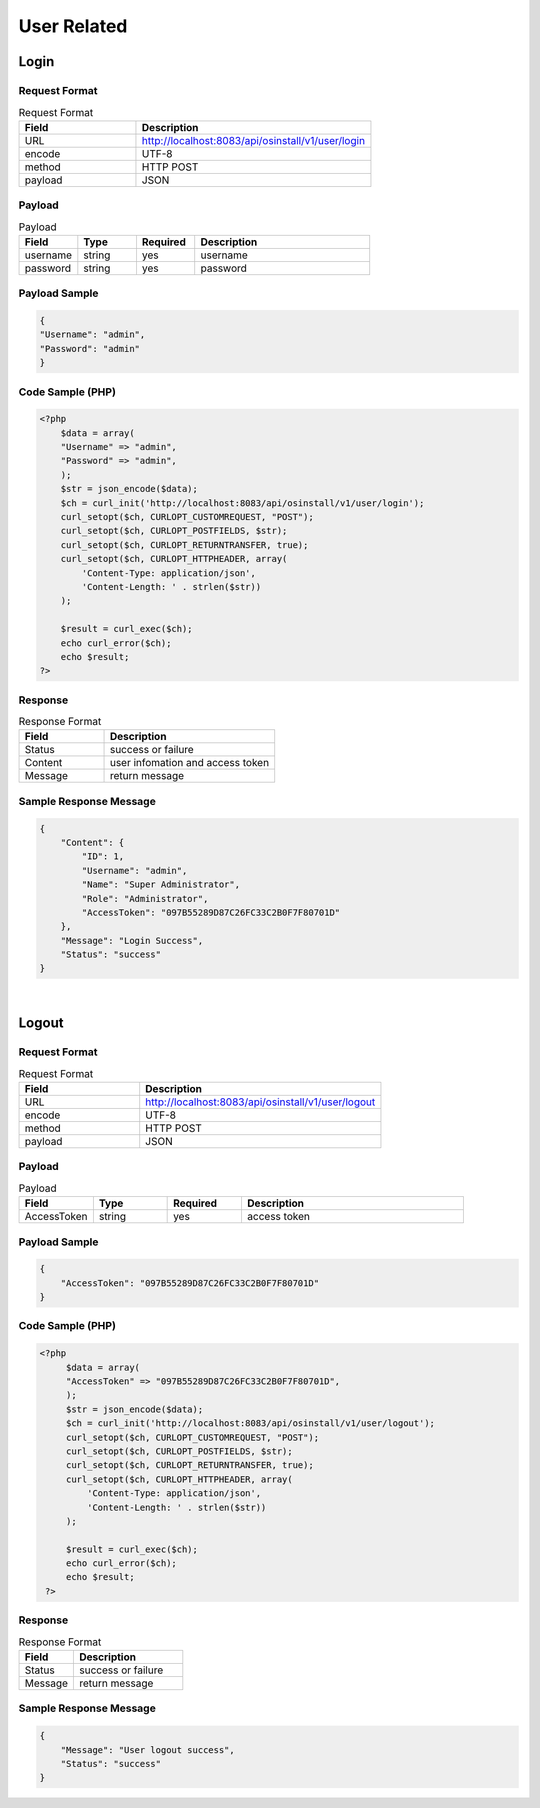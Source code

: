 *************
User Related
*************

Login
======

Request Format
^^^^^^^^^^^^^^^^

.. csv-table:: Request Format
    :header: Field, Description
    :widths: 5, 10

    URL, "http://localhost:8083/api/osinstall/v1/user/login"
    encode, UTF-8
    method, HTTP POST
    payload, JSON

Payload
^^^^^^^^

.. csv-table:: Payload
    :header: Field, Type, Required, Description
    :widths: 5, 5, 5, 15

    username,string,yes,username
    password,string,yes,password


Payload Sample 
^^^^^^^^^^^^^^^

.. code-block:: json

    {
    "Username": "admin",
    "Password": "admin"
    }



Code Sample (PHP)
^^^^^^^^^^^^^^^^^^

.. code-block:: php

    <?php
        $data = array(
        "Username" => "admin",
        "Password" => "admin",
        );
        $str = json_encode($data);
        $ch = curl_init('http://localhost:8083/api/osinstall/v1/user/login');
        curl_setopt($ch, CURLOPT_CUSTOMREQUEST, "POST");
        curl_setopt($ch, CURLOPT_POSTFIELDS, $str);
        curl_setopt($ch, CURLOPT_RETURNTRANSFER, true);
        curl_setopt($ch, CURLOPT_HTTPHEADER, array(
            'Content-Type: application/json',
            'Content-Length: ' . strlen($str))
        );

        $result = curl_exec($ch);
        echo curl_error($ch);
        echo $result;
    ?>


Response 
^^^^^^^^^^^

.. csv-table:: Response Format
    :header: Field, Description
    :widths: 5, 10

    Status, success or failure
    Content, user infomation and access token
    Message, return message


Sample Response Message
^^^^^^^^^^^^^^^^^^^^^^^^^

.. code-block:: json

    {
        "Content": {
            "ID": 1,
            "Username": "admin",
            "Name": "Super Administrator",
            "Role": "Administrator",
            "AccessToken": "097B55289D87C26FC33C2B0F7F80701D"
        },
        "Message": "Login Success",
        "Status": "success"
    }

|


Logout
=======

Request Format
^^^^^^^^^^^^^^^^

.. csv-table:: Request Format
    :header: Field, Description
    :widths: 5, 10

    URL, "http://localhost:8083/api/osinstall/v1/user/logout"
    encode, UTF-8
    method, HTTP POST
    payload, JSON

Payload
^^^^^^^^

.. csv-table:: Payload
    :header: Field, Type, Required, Description
    :widths: 5, 5, 5, 15

    AccessToken,string,yes,access token


Payload Sample 
^^^^^^^^^^^^^^^

.. code-block:: json

    {
        "AccessToken": "097B55289D87C26FC33C2B0F7F80701D"
    }



Code Sample (PHP)
^^^^^^^^^^^^^^^^^^

.. code-block:: php

   <?php
        $data = array(
        "AccessToken" => "097B55289D87C26FC33C2B0F7F80701D",
        );
        $str = json_encode($data);
        $ch = curl_init('http://localhost:8083/api/osinstall/v1/user/logout');
        curl_setopt($ch, CURLOPT_CUSTOMREQUEST, "POST");
        curl_setopt($ch, CURLOPT_POSTFIELDS, $str);
        curl_setopt($ch, CURLOPT_RETURNTRANSFER, true);
        curl_setopt($ch, CURLOPT_HTTPHEADER, array(
            'Content-Type: application/json',
            'Content-Length: ' . strlen($str))
        );

        $result = curl_exec($ch);
        echo curl_error($ch);
        echo $result;
    ?>


Response 
^^^^^^^^^^^

.. csv-table:: Response Format
    :header: Field, Description
    :widths: 5, 10

    Status, success or failure
    Message, return message


Sample Response Message
^^^^^^^^^^^^^^^^^^^^^^^^^

.. code-block:: json

    {
        "Message": "User logout success",
        "Status": "success"
    }